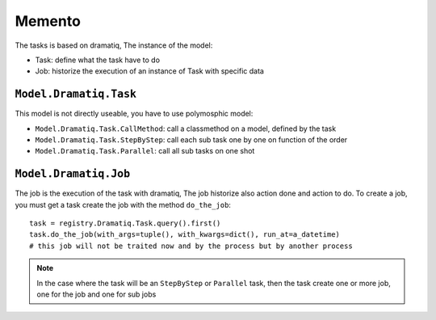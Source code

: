.. This file is a part of the AnyBlok / Dramatiq project
..
..    Copyright (C) 2017 Jean-Sebastien SUZANNE <jssuzanne@anybox.fr>
..
.. This Source Code Form is subject to the terms of the Mozilla Public License,
.. v. 2.0. If a copy of the MPL was not distributed with this file,You can
.. obtain one at http://mozilla.org/MPL/2.0/.

Memento
~~~~~~~

The tasks is based on dramatiq, The instance of the model:

* Task: define what the task have to do
* Job: historize the execution of an instance of Task with specific data

``Model.Dramatiq.Task``
```````````````````````

This model is not directly useable, you have to use polymosphic model:

* ``Model.Dramatiq.Task.CallMethod``: call a classmethod on a model, defined by the task
* ``Model.Dramatiq.Task.StepByStep``: call each sub task one by one on function of the order
* ``Model.Dramatiq.Task.Parallel``: call all sub tasks on one shot

``Model.Dramatiq.Job``
``````````````````````

The job is the execution of the task with dramatiq, The job historize also action done and action to do.
To create a job, you must get a task create the job with the method ``do_the_job``::

    task = registry.Dramatiq.Task.query().first()
    task.do_the_job(with_args=tuple(), with_kwargs=dict(), run_at=a_datetime)
    # this job will not be traited now and by the process but by another process


.. note::

    In the case where the task will be an ``StepByStep`` or ``Parallel`` task, then the 
    task create one or more job, one for the job and one for sub jobs
